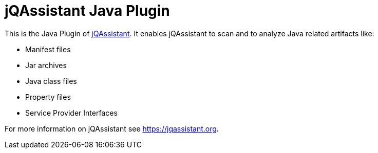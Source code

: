 = jQAssistant Java Plugin

This is the Java Plugin of https://jqassistant.org[jQAssistant^].
It enables jQAssistant to scan and to analyze Java related
artifacts like:

- Manifest files
- Jar archives
- Java class files
- Property files
- Service Provider Interfaces

For more information on jQAssistant see https://jqassistant.org[^].
